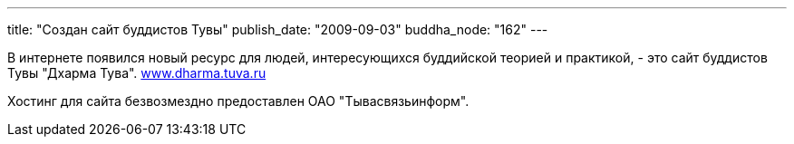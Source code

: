 ---
title: "Создан сайт буддистов Тувы"
publish_date: "2009-09-03"
buddha_node: "162"
---

В интернете появился новый ресурс для людей, интересующихся буддийской
теорией и практикой, - это сайт буддистов Тувы "Дхарма Тува".
http://dharma.tuva.ru[www.dharma.tuva.ru]

Хостинг для сайта безвозмездно предоставлен ОАО "Тывасвязьинформ".
